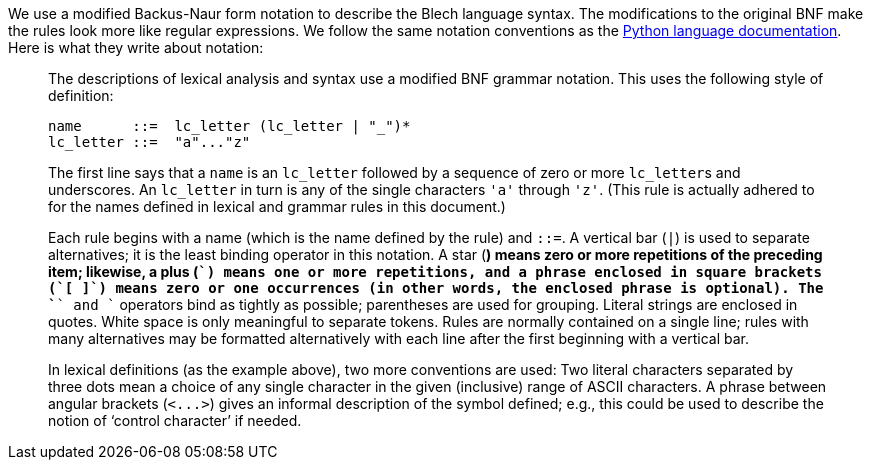 ifdef::env-github[]
:toc:
:sectnums:
:sectnumlevels: 1
:sectanchors: 

:source-highlighter: highlightjs
:highlightjsdir: ../_includes/highlight
:source-language: blech

== Notation
endif::[]
We use a modified Backus-Naur form notation to describe the Blech language syntax.
The modifications to the original BNF make the rules look more like regular expressions.
We follow the same notation conventions as the https://docs.python.org/3/reference/index.html[Python language documentation]. Here is what they write about notation:

[quote]
____
The descriptions of lexical analysis and syntax use a modified BNF grammar notation. This uses the following style of definition:

[source,abnf]
----
name      ::=  lc_letter (lc_letter | "_")*
lc_letter ::=  "a"..."z"
----

The first line says that a `name` is an `lc_letter` followed by a sequence of zero or more ``lc_letter``s and underscores. An `lc_letter` in turn is any of the single characters ``'a'`` through ``'z'``. (This rule is actually adhered to for the names defined in lexical and grammar rules in this document.)

Each rule begins with a name (which is the name defined by the rule) and `::=`. A vertical bar (`|`) is used to separate alternatives; it is the least binding operator in this notation. A star (`*`) means zero or more repetitions of the preceding item; likewise, a plus (`+`) means one or more repetitions, and a phrase enclosed in square brackets (`[ ]`) means zero or one occurrences (in other words, the enclosed phrase is optional). The `+*+` and `+` operators bind as tightly as possible; parentheses are used for grouping. Literal strings are enclosed in quotes. White space is only meaningful to separate tokens. Rules are normally contained on a single line; rules with many alternatives may be formatted alternatively with each line after the first beginning with a vertical bar.

In lexical definitions (as the example above), two more conventions are used: Two literal characters separated by three dots mean a choice of any single character in the given (inclusive) range of ASCII characters. A phrase between angular brackets (`+<...>+`) gives an informal description of the symbol defined; e.g., this could be used to describe the notion of ‘control character’ if needed.
____